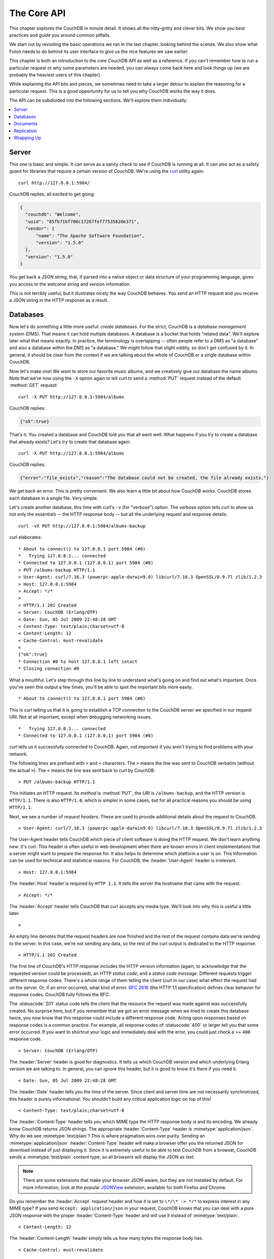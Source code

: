 .. Licensed under the Apache License, Version 2.0 (the "License"); you may not
.. use this file except in compliance with the License. You may obtain a copy of
.. the License at
..
..   http://www.apache.org/licenses/LICENSE-2.0
..
.. Unless required by applicable law or agreed to in writing, software
.. distributed under the License is distributed on an "AS IS" BASIS, WITHOUT
.. WARRANTIES OR CONDITIONS OF ANY KIND, either express or implied. See the
.. License for the specific language governing permissions and limitations under
.. the License.

.. default-domain:: http

.. _intro/api:

============
The Core API
============

This chapter explores the CouchDB in minute detail. It shows all the
nitty-gritty and clever bits. We show you best practices and guide you around
common pitfalls.

We start out by revisiting the basic operations we ran in the last chapter,
looking behind the scenes. We also show what Futon needs to do behind its
user interface to give us the nice features we saw earlier.

This chapter is both an introduction to the core CouchDB API as well as a
reference. If you can't remember how to run a particular request or why some
parameters are needed, you can always come back here and look things up (we
are probably the heaviest users of this chapter).

While explaining the API bits and pieces, we sometimes need to take a larger
detour to explain the reasoning for a particular request. This is a good
opportunity for us to tell you why CouchDB works the way it does.

The API can be subdivided into the following sections. We'll explore them
individually:

.. contents::
   :depth: 1
   :local:


Server
======

This one is basic and simple. It can serve as a sanity check to see if
CouchDB is running at all. It can also act as a safety guard for libraries
that require a certain version of CouchDB. We're using the `curl`_ utility
again::

  curl http://127.0.0.1:5984/

CouchDB replies, all excited to get going:

.. code-block:: javascript

  {
    "couchdb": "Welcome",
    "uuid": "85fb71bf700c17267fef77535820e371",
    "vendor": {
        "name": "The Apache Software Foundation",
        "version": "1.5.0"
    },
    "version": "1.5.0"
  }

You get back a JSON string, that, if parsed into a native object or data
structure of your programming language, gives you access to the welcome
string and version information.

This is not terribly useful, but it illustrates nicely the way CouchDB
behaves. You send an HTTP request and you receive a JSON string in the HTTP
response as a result.

.. _curl: http://curl.haxx.se/


Databases
=========

Now let's do something a little more useful: *create databases*.
For the strict, CouchDB is a *database management system* (DMS). That means it
can hold multiple databases. A database is a bucket that holds "related data".
We'll explore later what that means exactly. In practice, the terminology is
overlapping -- often people refer to a DMS as "a database" and also a database
within the DMS as "a database." We might follow that slight oddity, so don't
get confused by it. In general, it should be clear from the context if we are
talking about the whole of CouchDB or a single database within CouchDB.

Now let's make one! We want to store our favorite music albums,
and we creatively give our database the name albums. Note that we're now
using the ``-X`` option again to tell curl to send a :method:`PUT` request
instead of the default :method:`GET` request::

  curl -X PUT http://127.0.0.1:5984/albums

CouchDB replies:

.. code-block:: javascript

  {"ok":true}

That's it. You created a database and CouchDB told you that all went well.
What happens if you try to create a database that already exists? Let's try
to create that database again::

  curl -X PUT http://127.0.0.1:5984/albums

CouchDB replies:

.. code-block:: javascript

  {"error":"file_exists","reason":"The database could not be created, the file already exists."}

We get back an error. This is pretty convenient. We also learn a little bit
about how CouchDB works. CouchDB stores each database in a single file.
Very simple.

Let's create another database, this time with curl's ``-v`` (for "verbose")
option. The verbose option tells curl to show us not only the essentials -- 
the HTTP response body -- but all the underlying request and response details::

  curl -vX PUT http://127.0.0.1:5984/albums-backup

curl elaborates::

  * About to connect() to 127.0.0.1 port 5984 (#0)
  *   Trying 127.0.0.1... connected
  * Connected to 127.0.0.1 (127.0.0.1) port 5984 (#0)
  > PUT /albums-backup HTTP/1.1
  > User-Agent: curl/7.16.3 (powerpc-apple-darwin9.0) libcurl/7.16.3 OpenSSL/0.9.7l zlib/1.2.3
  > Host: 127.0.0.1:5984
  > Accept: */*
  >
  < HTTP/1.1 201 Created
  < Server: CouchDB (Erlang/OTP)
  < Date: Sun, 05 Jul 2009 22:48:28 GMT
  < Content-Type: text/plain;charset=utf-8
  < Content-Length: 12
  < Cache-Control: must-revalidate
  <
  {"ok":true}
  * Connection #0 to host 127.0.0.1 left intact
  * Closing connection #0

What a mouthful. Let's step through this line by line to understand what's
going on and find out what's important. Once you've seen this output a few
times, you'll be able to spot the important bits more easily.

::

  * About to connect() to 127.0.0.1 port 5984 (#0)

This is curl telling us that it is going to establish a TCP connection to the
CouchDB server we specified in our request URI. Not at all important,
except when debugging networking issues.

::

  *   Trying 127.0.0.1... connected
  * Connected to 127.0.0.1 (127.0.0.1) port 5984 (#0)

curl tells us it successfully connected to CouchDB. Again,
not important if you aren't trying to find problems with your network.

The following lines are prefixed with ``>`` and ``<`` characters.
The ``>`` means the line was sent to CouchDB verbatim (without the actual
``>``). The ``<`` means the line was sent back to curl by CouchDB.

::

  > PUT /albums-backup HTTP/1.1

This initiates an HTTP request. Its *method* is :method:`PUT`, the *URI* is
``/albums-backup``, and the HTTP version is ``HTTP/1.1``. There is also 
``HTTP/1.0``, which is simpler in some cases, but for all practical reasons 
you should be using ``HTTP/1.1``.

Next, we see a number of *request headers*. These are used to provide
additional details about the request to CouchDB.

::

  > User-Agent: curl/7.16.3 (powerpc-apple-darwin9.0) libcurl/7.16.3 OpenSSL/0.9.7l zlib/1.2.3

The User-Agent header tells CouchDB which piece of client software is doing
the HTTP request. We don't learn anything new: it's curl. This header is
often useful in web development when there are known errors in client
implementations that a server might want to prepare the response for.
It also helps to determine which platform a user is on. This information 
can be used for technical and statistical reasons. For CouchDB, the 
:header:`User-Agent` header is irrelevant.

::

  > Host: 127.0.0.1:5984

The :header:`Host` header is required by ``HTTP 1.1``. It tells the server
the hostname that came with the request.

::

  > Accept: */*

The :header:`Accept` header tells CouchDB that curl accepts any media type.
We'll look into why this is useful a little later.

::

  >

An empty line denotes that the request headers are now finished and the rest
of the request contains data we're sending to the server. In this case,
we're not sending any data, so the rest of the curl output is dedicated to
the HTTP response.

::

  < HTTP/1.1 201 Created

The first line of CouchDB's HTTP response includes the HTTP version
information (again, to acknowledge that the requested version could be
processed), an HTTP *status code*, and a *status code message*.
Different requests trigger different response codes. There's a whole range of
them telling the client (curl in our case) what effect the request had on the
server. Or, if an error occurred, what kind of error. :rfc:`2616` (the HTTP 1.1
specification) defines clear behavior for response codes. CouchDB fully
follows the RFC.

The :statuscode:`201` status code tells the client that the resource 
the request was made against was successfully created. No surprise here,
but if you remember that we got an error message when we tried to create this
database twice, you now know that this response could include a different
response code. Acting upon responses based on response codes is a common
practice. For example, all response codes of :statuscode:`400` or larger 
tell you that some error occurred. If you want to shortcut your logic and 
immediately deal with the error, you could just check a >= ``400`` response 
code.

::

  < Server: CouchDB (Erlang/OTP)

The :header:`Server` header is good for diagnostics. It tells us which 
CouchDB version and which underlying Erlang version we are talking to. 
In general, you can ignore this header, but it is good to know it's there if 
you need it.

::

  < Date: Sun, 05 Jul 2009 22:48:28 GMT

The :header:`Date` header tells you the time of the server. Since client 
and server time are not necessarily synchronized, this header is purely 
informational. You shouldn't build any critical application logic on top 
of this!

::

  < Content-Type: text/plain;charset=utf-8

The :header:`Content-Type` header tells you which MIME type 
the HTTP response body is and its encoding. We already know CouchDB returns 
JSON strings. The appropriate :header:`Content-Type` header is 
:mimetype:`application/json`. Why do we see :mimetype:`text/plain`? 
This is where pragmatism wins over purity. Sending an 
:mimetype:`application/json` :header:`Content-Type` header will make 
a browser offer you the returned JSON for download instead of 
just displaying it. Since it is extremely useful to be able to test CouchDB 
from a browser, CouchDB sends a :mimetype:`text/plain` content type, so all 
browsers will display the JSON as text.

.. note::

  There are some extensions that make your browser JSON-aware,
  but they are not installed by default. For more information, look at
  the popular `JSONView`_ extension, available for both Firefox and Chrome.

  .. _JSONView: http://jsonview.com/

Do you remember the :header:`Accept` request header and how it is set to 
``\*/\* -> */*`` to express interest in any MIME type? If you send ``Accept:
application/json`` in your request, CouchDB knows that you can deal with a pure 
JSON response with the proper :header:`Content-Type` header and will 
use it instead of :mimetype:`text/plain`.

::

  < Content-Length: 12

The :header:`Content-Length` header simply tells us how many bytes 
the response body has.

::

  < Cache-Control: must-revalidate

This :header:`Cache-Control` header tells you, or any proxy server between 
CouchDB and you, not to cache this response.

::

  <

This empty line tells us we're done with the response headers and what
follows now is the response body.

.. code-block:: javascript

  {"ok":true}

We've seen this before.

::

  * Connection #0 to host 127.0.0.1 left intact
  * Closing connection #0

The last two lines are curl telling us that it kept the TCP connection it
opened in the beginning open for a moment, but then closed it after it
received the entire response.

Throughout the book, we'll show more requests with the ``-v`` option,
but we'll omit some of the headers we've seen here and include only those
that are important for the particular request.

Creating databases is all fine, but how do we get rid of one? Easy -- just
change the HTTP method::

  > curl -vX DELETE http://127.0.0.1:5984/albums-backup

This deletes a CouchDB database. The request will remove the file that the
database contents are stored in. There is no *"Are you sure?"* safety net or
any *"Empty the trash"* magic you've got to do to delete a database. Use this
command with care. Your data will be deleted without a chance to bring it
back easily if you don't have a backup copy.

This section went knee-deep into HTTP and set the stage for discussing the
rest of the core CouchDB API. Next stop: documents.


Documents
=========

.. _GUID: http://en.wikipedia.org/wiki/Globally_unique_identifier
.. _UUID: http://en.wikipedia.org/wiki/Universally_unique_identifier

Documents are CouchDB's central data structure. The idea behind a document
is, unsurprisingly, that of a real-world document -- a sheet of paper such as
an invoice, a recipe, or a business card. We already learned that CouchDB uses
the JSON format to store documents. Let's see how this storing works at the
lowest level.

Each document in CouchDB has an *ID*. This ID is unique per database. You are
free to choose any string to be the ID, but for best results we recommend a
`UUID`_ (or `GUID`_), i.e., a Universally (or Globally) Unique IDentifier.
UUIDs are random numbers that have such a low collision probability that
everybody can make thousands of UUIDs a minute for millions of years without
ever creating a duplicate. This is a great way to ensure two independent people
cannot create two different documents with the same ID. Why should you care
what somebody else is doing? For one, that somebody else could be you at a
later time or on a different computer; secondly, CouchDB replication lets you
share documents with others and using UUIDs ensures that it all works.
But more on that later; let's make some documents::

  curl -X PUT http://127.0.0.1:5984/albums/6e1295ed6c29495e54cc05947f18c8af -d '{"title":"There is Nothing Left to Lose","artist":"Foo Fighters"}'

CouchDB replies:

.. code-block:: javascript

  {"ok":true,"id":"6e1295ed6c29495e54cc05947f18c8af","rev":"1-2902191555"}
  
The curl command appears complex, but let's break it down. 
First, ``-X PUT`` tells curl to make a :method:`PUT` request. 
It is followed by the URL that specifies your CouchDB IP address and port. 
The resource part of the URL ``/albums/6e1295ed6c29495e54cc05947f18c8af``
specifies the location of a document inside our albums database. 
The wild collection of numbers and characters is a UUID. This UUID is your 
document's ID. Finally, the ``-d`` flag tells curl to use the following 
string as the body for the :method:`PUT` request. The string is a simple JSON
structure including ``title`` and ``artist`` attributes with their respective
values.

.. note::

  If you don't have a UUID handy, you can ask CouchDB to give you one (in fact,
  that is what we did just now without showing you). Simply send a
  :get:`/_uuids` request::

    curl -X GET http://127.0.0.1:5984/_uuids

  CouchDB replies:

  .. code-block:: javascript

    {"uuids":["6e1295ed6c29495e54cc05947f18c8af"]}
  
  Voilà, a UUID. If you need more than one, you can pass in the ``?count=10`` HTTP
  parameter to request 10 UUIDs, or really, any number you need.

To double-check that CouchDB isn't lying about having saved your document (it
usually doesn't), try to retrieve it by sending a GET request::

  curl -X GET http://127.0.0.1:5984/albums/6e1295ed6c29495e54cc05947f18c8af
 
We hope you see a pattern here. Everything in CouchDB has an address, a URI,
and you use the different HTTP methods to operate on these URIs.

CouchDB replies:

.. code-block:: javascript

  {"_id":"6e1295ed6c29495e54cc05947f18c8af","_rev":"1-2902191555","title":"There is Nothing Left to Lose","artist":"Foo Fighters"}

This looks a lot like the document you asked CouchDB to save, which is good.
But you should notice that CouchDB added two fields to your JSON structure.
The first is ``_id``, which holds the UUID we asked CouchDB to save our document
under. We always know the ID of a document if it is included, which is very
convenient.

The second field is ``_rev``. It stands for *revision*.

Revisions
---------

If you want to change a document in CouchDB, you don't tell it to go and find
a field in a specific document and insert a new value. Instead, you load 
the full document out of CouchDB, make your changes in the JSON structure 
(or object, when you are doing actual programming), and save the entire new 
revision (or version) of that document back into CouchDB. Each revision is 
identified by a new ``_rev`` value.

If you want to update or delete a document, CouchDB expects you to include
the ``_rev`` field of the revision you wish to change. When CouchDB accepts
the change, it will generate a new revision number. This mechanism ensures that,
in case somebody else made a change without you knowing before you got to
request the document update, CouchDB will not accept your update because you
are likely to overwrite data you didn't know existed. Or simplified: whoever
saves a change to a document first, wins. Let's see what happens if we don't
provide a ``_rev`` field (which is equivalent to providing a outdated value)::

  curl -X PUT http://127.0.0.1:5984/albums/6e1295ed6c29495e54cc05947f18c8af \
       -d '{"title":"There is Nothing Left to Lose","artist":"Foo Fighters","year":"1997"}'

CouchDB replies:

.. code-block:: javascript

  {"error":"conflict","reason":"Document update conflict."}
  
If you see this, add the latest revision number of your document to the JSON
structure::

  curl -X PUT http://127.0.0.1:5984/albums/6e1295ed6c29495e54cc05947f18c8af \
       -d '{"_rev":"1-2902191555","title":"There is Nothing Left to Lose","artist":"Foo Fighters","year":"1997"}'

Now you see why it was handy that CouchDB returned that ``_rev`` when we made 
the initial request. CouchDB replies:

.. code-block:: javascript

  {"ok":true,"id":"6e1295ed6c29495e54cc05947f18c8af","rev":"2-8aff9ee9d06671fa89c99d20a4b3ae"}
  
CouchDB accepted your write and also generated a new revision number. 
The revision number is the *MD5 hash* of the transport representation of a
document with an ``N-`` prefix denoting the number of times a document got 
updated. This is useful for replication. See :ref:`replication/conflicts` for
more information.

There are multiple reasons why CouchDB uses this revision system,
which is also called Multi-Version Concurrency Control (`MVCC`_). They all work
hand-in-hand, and this is a good opportunity to explain some of them.

.. _MVCC: http://en.wikipedia.org/wiki/Multiversion_concurrency_control

One of the aspects of the HTTP protocol that CouchDB uses is that it is
stateless. What does that mean? When talking to CouchDB you need to make
requests. Making a request includes opening a network connection to CouchDB,
exchanging bytes, and closing the connection. This is done every time you
make a request. Other protocols allow you to open a connection, exchange bytes,
keep the connection open, exchange more bytes later -- maybe depending on the
bytes you exchanged at the beginning -- and eventually close the connection.
Holding a connection open for later use requires the server to do extra work.
One common pattern is that for the lifetime of a connection, the client has
a consistent and static view of the data on the server. Managing huge amounts
of parallel connections is a significant amount of work. HTTP connections are
usually short-lived, and making the same guarantees is a lot easier.
As a result, CouchDB can handle many more concurrent connections.

Another reason CouchDB uses MVCC is that this model is simpler conceptually
and, as a consequence, easier to program. CouchDB uses less code to make this
work, and less code is always good because the ratio of defects per lines of
code is static.

The revision system also has positive effects on replication and storage
mechanisms, but we'll explore these later in the book.

.. warning::

  The terms *version* and *revision* might sound familiar (if you are
  programming without version control, drop this book right now and start
  learning one of the popular systems). Using new versions for document changes
  works a lot like version control, but there's an important difference:
  **CouchDB does not guarantee that older versions are kept around**.


Documents in Detail
-------------------

Now let's have a closer look at our document creation requests with the curl
``-v`` flag that was helpful when we explored the database API earlier.
This is also a good opportunity to create more documents that we can use in
later examples.

We'll add some more of our favorite music albums. Get a fresh UUID from the
``/_uuids`` resource. If you don't remember how that works, you can look it up
a few pages back.

::

  curl -vX PUT http://127.0.0.1:5984/albums/70b50bfa0a4b3aed1f8aff9e92dc16a0 \
       -d '{"title":"Blackened Sky","artist":"Biffy Clyro","year":2002}'

.. note::

  By the way, if you happen to know more information about your favorite
  albums, don't hesitate to add more properties. And don't worry about not
  knowing all the information for all the albums. CouchDB's schema-less
  documents can contain whatever you know. After all, you should relax and not
  worry about data.

Now with the ``-v`` option, CouchDB's reply (with only the important bits shown)
looks like this::

  > PUT /albums/70b50bfa0a4b3aed1f8aff9e92dc16a0 HTTP/1.1
  >
  < HTTP/1.1 201 Created
  < Location: http://127.0.0.1:5984/albums/70b50bfa0a4b3aed1f8aff9e92dc16a0
  < ETag: "1-e89c99d29d06671fa0a4b3ae8aff9e"
  <
  {"ok":true,"id":"70b50bfa0a4b3aed1f8aff9e92dc16a0","rev":"1-e89c99d29d06671fa0a4b3ae8aff9e"}

We're getting back the :statuscode:`201` HTTP status code in the response
headers, as we saw earlier when we created a database. The :header:`Location`
header gives us a full URL to our newly created document. And there's a new
header. An :header:`ETag` in HTTP-speak identifies a specific version of a
resource. In this case, it identifies a specific version (the first one) of our
new document. Sound familiar? Yes, conceptually, an :header:`ETag` is the same
as a CouchDB document revision number, and it shouldn't come as a surprise that
CouchDB uses revision numbers for ETags. ETags are useful for caching
infrastructures.


Attachments
-----------

CouchDB documents can have attachments just like an email message can have
attachments. An attachment is identified by a name and includes its MIME type
(or :header:`Content-Type`) and the number of bytes the attachment
contains. Attachments can be any data. It is easiest to think about attachments
as files attached to a document. These files can be text, images, Word
documents, music, or movie files. Let's make one.

Attachments get their own URL where you can upload data. Say we want to add
the album artwork to the ``6e1295ed6c29495e54cc05947f18c8af`` document
(*"There is Nothing Left to Lose"*), and let's also say the artwork is in a file
artwork `.jpg` in the current directory::

  curl -vX PUT http://127.0.0.1:5984/albums/6e1295ed6c29495e54cc05947f18c8af/artwork.jpg?rev=2-2739352689 \
       --data-binary @artwork.jpg -H "Content-Type:image/jpg"

.. note::

  The ``--data-binary`` ``@`` option tells curl to read a file's contents into 
  the HTTP request body. We're using the ``-H`` option to tell CouchDB that 
  we're uploading a JPEG file. CouchDB will keep this information around and 
  will send the appropriate header when requesting this attachment; in case of 
  an image like this, a browser will render the image instead of offering you 
  the data for download. This will come in handy later. Note that you need 
  to provide the current revision number of the document you're attaching 
  the artwork to, just as if you would update the document. Because, after all,
  attaching some data is changing the document.

You should now see your artwork image if you point your browser to 
http://127.0.0.1:5984/albums/6e1295ed6c29495e54cc05947f18c8af/artwork.jpg

If you request the document again, you'll see a new member::

  curl http://127.0.0.1:5984/albums/6e1295ed6c29495e54cc05947f18c8af

CouchDB replies:

.. code-block:: javascript

  {
    "_id": "6e1295ed6c29495e54cc05947f18c8af",
    "_rev": "3-131533518",
    "title": "There is Nothing Left to Lose",
    "artist": "Foo Fighters",
    "year": "1997",
    "_attachments": {
        "artwork.jpg": {
            "stub": true,
            "content_type": "image/jpg",
            "length": 52450
        }
    }
  }

``_attachments`` is a list of keys and values where the values are JSON objects
containing the attachment metadata. ``stub=true`` tells us that this entry is
just the metadata. If we use the ``?attachments=true`` HTTP option when 
requesting this document, we'd get a `Base64`_ encoded string containing the
attachment data.

.. _Base64: http://en.wikipedia.org/wiki/Base64

We'll have a look at more document request options later as we explore more
features of CouchDB, such as replication, which is the next topic.


Replication
===========

CouchDB replication is a mechanism to synchronize databases. Much like `rsync`_
synchronizes two directories locally or over a network, replication synchronizes 
two databases locally or remotely.

.. _rsync: http://en.wikipedia.org/wiki/Rsync

In a simple :method:`POST` request, you tell CouchDB the *source* and the
*target* of a replication and CouchDB will figure out which documents and new
document revisions are on *source* that are not yet on *target*, and will
proceed  to move the missing documents and revisions over.

We'll take an in-depth look at replication later in the book; in this
chapter, we'll just show you how to use it.

First, we'll create a target database. Note that CouchDB won't automatically
create a target database for you, and will return a replication failure if
the target doesn't exist (likewise for the source, but that mistake isn't as
easy to make)::

  curl -X PUT http://127.0.0.1:5984/albums-replica

Now we can use the database `albums-replica` as a replication target::

  curl -vX POST http://127.0.0.1:5984/_replicate \
       -d '{"source":"albums","target":"albums-replica"}' \
       -H "Content-Type: application/json"

.. note::

  CouchDB supports the option ``"create_target":true`` placed in the JSON POSTed
  to the :ref:`_replicate <api/server/replicate>` URL. It implicitly creates
  the target database if it doesn't exist.

CouchDB replies (this time we formatted the output so you can read it more
easily):

.. code-block:: javascript

  {
    "history": [
      {
        "start_last_seq": 0,
        "missing_found": 2,
        "docs_read": 2,
        "end_last_seq": 5,
        "missing_checked": 2,
        "docs_written": 2,
        "doc_write_failures": 0,
        "end_time": "Sat, 11 Jul 2009 17:36:21 GMT",
        "start_time": "Sat, 11 Jul 2009 17:36:20 GMT"
      }
    ],
    "source_last_seq": 5,
    "session_id": "924e75e914392343de89c99d29d06671",
    "ok": true
  }
  
CouchDB maintains a *session history* of replications. The response for a
replication request contains the history entry for this *replication session*.
It is also worth noting that the request for replication will stay open until
replication closes. If you have a lot of documents, it'll take a while until
they are all replicated and you won't get back the replication response
until all documents are replicated. It is important to note that
replication replicates the database only as it was at the point in time
when replication was started. So, any additions, modifications,
or deletions subsequent to the start of replication will not be replicated.

We'll punt on the details again -- the ``"ok": true`` at the end tells us all 
went well. If you now have a look at the albums-replica database,
you should see all the documents that you created in the albums database.
Neat, eh?

What you just did is called local replication in CouchDB terms. You created a
local copy of a database. This is useful for backups or to keep snapshots of
a specific state of your data around for later. You might want to do this
if you are developing your applications but want to be able to roll back to
a stable version of your code and data.

There are more types of replication useful in other situations. The source
and target members of our replication request are actually links (like in
HTML) and so far we've seen links relative to the server we're working on
(hence local). You can also specify a remote database as the target::

  curl -vX POST http://127.0.0.1:5984/_replicate \
       -d '{"source":"albums","target":"http://example.org:5984/albums-replica"}' \
       -H "Content-Type:application/json"

Using a *local source* and a *remote target* database is called *push
replication*. We're pushing changes to a remote server.

.. note::

  Since we don't have a second CouchDB server around just yet, we'll just use
  the absolute address of our single server, but you should be able to infer
  from this that you can put any remote server in there.

This is great for sharing local changes with remote servers or buddies next
door.

You can also use a *remote source* and a *local target* to do a *pull
replication*. This is great for getting the latest changes from a server that
is used by others::

  curl -vX POST http://127.0.0.1:5984/_replicate \
       -d '{"source":"http://example.org:5984/albums-replica","target":"albums"}' \
       -H "Content-Type:application/json"

Finally, you can run remote replication, which is mostly useful for management 
operations::

  curl -vX POST http://127.0.0.1:5984/_replicate \
       -d '{"source":"http://example.org:5984/albums","target":"http://example.org:5984/albums-replica"}' \
       -H"Content-Type: application/json"

.. note::

  **CouchDB and REST**

  CouchDB prides itself on having a `RESTful`_ API, but these replication
  requests don't look very RESTy to the trained eye. What's up with that?
  While CouchDB's core database, document, and attachment API are RESTful,
  not all of CouchDB's API is. The replication API is one example. There are
  more, as we'll see later in the book.

  Why are there RESTful and non-RESTful APIs mixed up here? Have the developers
  been too lazy to go REST all the way? Remember, REST is an architectural
  style that lends itself to certain architectures (such as the CouchDB
  document API). But it is not a one-size-fits-all. Triggering an event like
  replication does not make a whole lot of sense in the REST world. It is more
  like a traditional remote procedure call. And there is nothing wrong with
  this.

  We very much believe in the "use the right tool for the job" philosophy,
  and REST does not fit every job. For support, we refer to Leonard Richardson
  and Sam Ruby who wrote `RESTful Web Services`_ (O'Reilly), as they share our
  view.

  .. _RESTful: http://en.wikipedia.org/wiki/Representational_state_transfer
  .. _RESTful Web Services: http://oreilly.com/catalog/9780596529260


Wrapping Up
===========

This is still not the full CouchDB API, but we discussed the essentials in
great detail. We're going to fill in the blanks as we go. For now, we believe 
you're ready to start building CouchDB applications.

.. seealso::

  :ref:`Complete HTTP API Reference <api>`:

  - :ref:`Server API Reference <api/server>`
  - :ref:`Database API Reference <api/database>`
  - :ref:`Document API Reference <api/document>`
  - :ref:`Replication API <api/server/replicate>`
